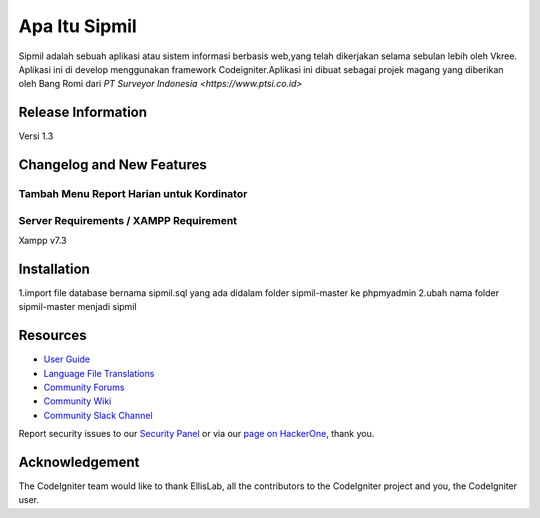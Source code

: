 ###################
Apa Itu Sipmil
###################
Sipmil adalah sebuah aplikasi atau sistem informasi berbasis web,yang telah dikerjakan selama sebulan lebih oleh Vkree.
Aplikasi ini di develop menggunakan framework Codeigniter.Aplikasi ini dibuat sebagai projek magang yang diberikan oleh Bang Romi dari `PT Surveyor Indonesia
<https://www.ptsi.co.id>`


*******************
Release Information
*******************
Versi 1.3

**************************
Changelog and New Features
**************************
Tambah Menu Report Harian untuk Kordinator
*******************
Server Requirements / XAMPP Requirement
*******************
Xampp v7.3

************
Installation
************
1.import file database bernama sipmil.sql yang ada didalam folder sipmil-master ke phpmyadmin
2.ubah nama folder sipmil-master menjadi sipmil

*********
Resources
*********

-  `User Guide <https://codeigniter.com/docs>`_
-  `Language File Translations <https://github.com/bcit-ci/codeigniter3-translations>`_
-  `Community Forums <http://forum.codeigniter.com/>`_
-  `Community Wiki <https://github.com/bcit-ci/CodeIgniter/wiki>`_
-  `Community Slack Channel <https://codeigniterchat.slack.com>`_

Report security issues to our `Security Panel <mailto:security@codeigniter.com>`_
or via our `page on HackerOne <https://hackerone.com/codeigniter>`_, thank you.

***************
Acknowledgement
***************

The CodeIgniter team would like to thank EllisLab, all the
contributors to the CodeIgniter project and you, the CodeIgniter user.
